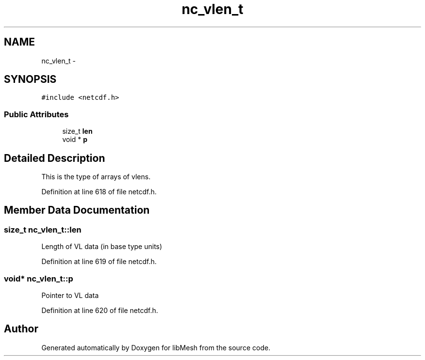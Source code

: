 .TH "nc_vlen_t" 3 "Tue May 6 2014" "libMesh" \" -*- nroff -*-
.ad l
.nh
.SH NAME
nc_vlen_t \- 
.SH SYNOPSIS
.br
.PP
.PP
\fC#include <netcdf\&.h>\fP
.SS "Public Attributes"

.in +1c
.ti -1c
.RI "size_t \fBlen\fP"
.br
.ti -1c
.RI "void * \fBp\fP"
.br
.in -1c
.SH "Detailed Description"
.PP 
This is the type of arrays of vlens\&. 
.PP
Definition at line 618 of file netcdf\&.h\&.
.SH "Member Data Documentation"
.PP 
.SS "size_t nc_vlen_t::len"
Length of VL data (in base type units) 
.PP
Definition at line 619 of file netcdf\&.h\&.
.SS "void* nc_vlen_t::p"
Pointer to VL data 
.PP
Definition at line 620 of file netcdf\&.h\&.

.SH "Author"
.PP 
Generated automatically by Doxygen for libMesh from the source code\&.
